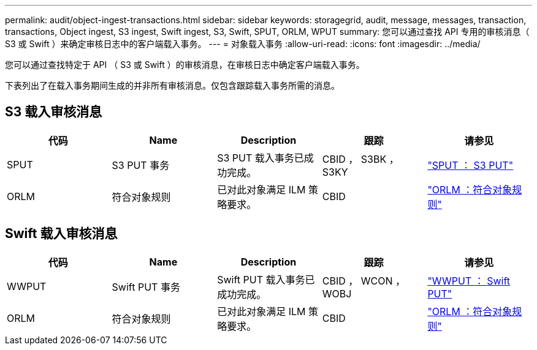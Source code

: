 ---
permalink: audit/object-ingest-transactions.html 
sidebar: sidebar 
keywords: storagegrid, audit, message, messages, transaction, transactions, Object ingest, S3 ingest, Swift ingest, S3, Swift, SPUT, ORLM, WPUT 
summary: 您可以通过查找 API 专用的审核消息（ S3 或 Swift ）来确定审核日志中的客户端载入事务。 
---
= 对象载入事务
:allow-uri-read: 
:icons: font
:imagesdir: ../media/


[role="lead"]
您可以通过查找特定于 API （ S3 或 Swift ）的审核消息，在审核日志中确定客户端载入事务。

下表列出了在载入事务期间生成的并非所有审核消息。仅包含跟踪载入事务所需的消息。



== S3 载入审核消息

|===
| 代码 | Name | Description | 跟踪 | 请参见 


 a| 
SPUT
 a| 
S3 PUT 事务
 a| 
S3 PUT 载入事务已成功完成。
 a| 
CBID ， S3BK ， S3KY
 a| 
link:sput-s3-put.html["SPUT ： S3 PUT"]



 a| 
ORLM
 a| 
符合对象规则
 a| 
已对此对象满足 ILM 策略要求。
 a| 
CBID
 a| 
link:orlm-object-rules-met.html["ORLM ：符合对象规则"]

|===


== Swift 载入审核消息

|===
| 代码 | Name | Description | 跟踪 | 请参见 


 a| 
WWPUT
 a| 
Swift PUT 事务
 a| 
Swift PUT 载入事务已成功完成。
 a| 
CBID ， WCON ， WOBJ
 a| 
link:wput-swift-put.html["WWPUT ： Swift PUT"]



 a| 
ORLM
 a| 
符合对象规则
 a| 
已对此对象满足 ILM 策略要求。
 a| 
CBID
 a| 
link:orlm-object-rules-met.html["ORLM ：符合对象规则"]

|===